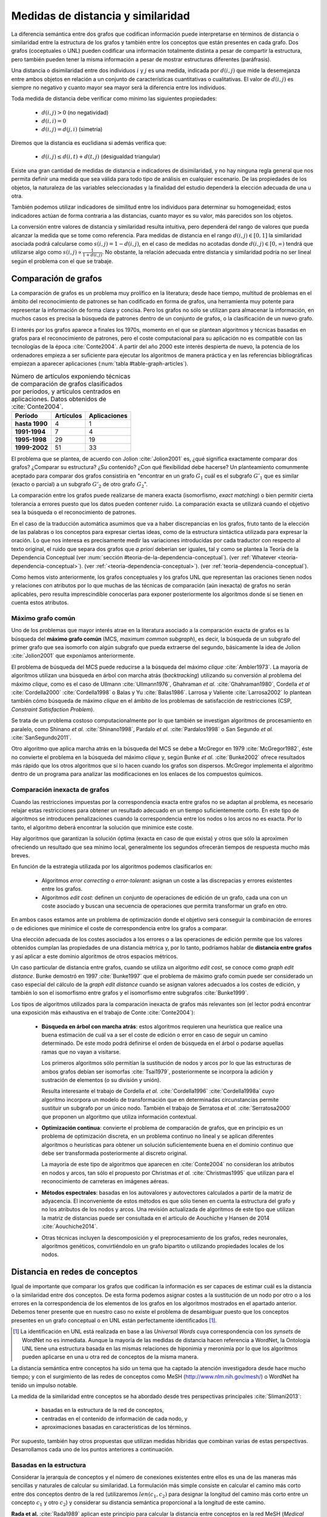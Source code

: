 
Medidas de distancia y similaridad
----------------------------------
La diferencia semántica entre dos grafos que codifican información puede interpretarse en
términos de distancia o similaridad entre la estructura de los grafos y también entre los
conceptos que están presentes en cada grafo. Dos grafos (coceptuales o UNL) pueden
codificar una información totalmente distinta a pesar de compartir la estructura, pero
también pueden tener la misma información a pesar de mostrar estructuras
diferentes (paráfrasis).

Una distancia o disimilaridad entre dos individuos :math:`i` y :math:`j` es una medida,
indicada por :math:`d(i,j)` que mide la desemejanza entre ambos objetos en relación a un
conjunto de características cuantitativas o cualitativas. El valor de :math:`d(i,j)` es
siempre no negativo y cuanto mayor sea mayor será la diferencia entre los individuos.

Toda medida de distancia debe verificar como mínimo las siguientes propiedades:

 * :math:`d(i,j)>0` (no negatividad)
 * :math:`d(i,i)=0`
 * :math:`d(i,j)=d(j,i)` (simetría)

Diremos que la distancia es euclidiana si además verifica que:

 * :math:`d(i,j) \leq d(i,t)+d(t,j)` (desigualdad triangular)

Existe una gran cantidad de medidas de distancia e indicadores de disimilaridad, y no hay
ninguna regla general que nos permita definir una medida que sea válida para todo tipo de
análisis en cualquier escenario. De las propiedades de los objetos, la naturaleza de las
variables seleccionadas y la finalidad del estudio dependerá la elección adecuada de una u
otra.

También podemos utilizar indicadores de similitud entre los individuos para determinar su
homogeneidad; estos indicadores actúan de forma contraria a las distancias, cuanto mayor
es su valor, más parecidos son los objetos.

La conversión entre valores de distancia y similaridad resulta intuitiva, pero dependerá
del rango de valores que pueda alcanzar la medida que se tome como referencia. Para medidas
de distancia en el rango :math:`d(i,j) \in [0, 1]` la similaridad asociada podrá calcularse como 
:math:`s(i,j) = 1-d(i,j)`, en el caso de medidas no acotadas donde :math:`d(i,j) \in [0, \infty)`
tendrá que utilizarse algo como :math:`s(i,j) \propto \frac{1}{1 + d(i,j)}`. No obstante,
la relación adecuada entre distancia y similaridad podría no ser lineal según el
problema con el que se trabaje.


Comparación de grafos
`````````````````````
La comparación de grafos es un problema muy prolífico en la literatura; desde hace tiempo,
multitud de problemas en el ámbito del reconocimiento de patrones se han codificado en forma
de grafos, una herramienta muy potente para representar la información de forma clara y
concisa. Pero los grafos no sólo se utilizan para almacenar la información, en muchos casos
es precisa la búsqueda de patrones dentro de un conjunto de grafos, o la clasificación de
un nuevo grafo. 

El interés por los grafos aparece a finales los 1970s, momento en el que se plantean
algoritmos y técnicas basadas en grafos para el reconocimiento de patrones, pero el coste
computacional para su aplicación no es compatible con las tecnologías de la
época :cite:`Conte2004`. A partir del año 2000 este interés despierta de nuevo, la
potencia de los ordenadores empieza a ser suficiente para ejecutar los algoritmos de
manera práctica y en las referencias bibliográficas empiezan a aparecer aplicaciones
(:num:`tabla #table-graph-articles`).


.. tabularcolumns:: |p{3cm}|p{4cm}|p{4cm}|
.. _table-graph-articles:
.. list-table:: Número de artículos exponiendo técnicas de comparación de grafos
   clasificados por períodos, y artículos centrados en aplicaciones. Datos obtenidos
   de :cite:`Conte2004`.
   :class: longtable
   :header-rows: 1
   :stub-columns: 1

   *  -  Período
      -  Artículos
      -  Aplicaciones
   *  -  hasta 1990
      -  4
      -  1
   *  -  1991-1994
      -  7
      -  4
   *  -  1995-1998
      -  29
      -  19
   *  -  1999-2002
      -  51
      -  33
   


El problema que se plantea, de acuerdo con Jolion :cite:`Jolion2001` es, ¿qué significa
exactamente comparar dos grafos? ¿Comparar su estructura? ¿Su contenido? ¿Con qué
flexibilidad debe hacerse? Un planteamiento comunmente aceptado para comparar dos grafos
consistiría en "encontrar en un grafo :math:`G_1` cuál es el subgrafo :math:`G'_1`
que es similar (exacto o parcial) a un subgrafo :math:`G'_2` de otro grafo :math:`G_2`".

La comparación entre los grafos puede realizarse de manera exacta (isomorfismo,
*exact matching*) o bien permitir cierta tolerancia a errores puesto que los datos
pueden contener ruido. La comparación exacta se utilizará cuando el objetivo sea
la búsqueda o el reconocimiento de patrones.

En el caso de la traducción automática asumimos que va a haber discrepancias en los grafos,
fruto tanto de la elección de las palabras o los conceptos para expresar ciertas ideas,
como de la estructura sintáctica utilizada para expresar la oración. Lo que nos interesa
es precisamente medir las variaciones introducidas por cada traductor con respecto al 
texto original, el ruido que separa dos grafos que *a priori* deberían ser iguales, tal y
como se plantea la Teoría de la Dependencia Conceptual 
(ver :num:`sección #teoria-de-la-dependencia-conceptual`).
(ver :ref:`Whatever <teoria-dependencia-conceptual>`).
(ver :ref:`<teoria-dependencia-conceptual>`).
(ver :ref:`teoria-dependencia-conceptual`).


Como hemos visto anteriormente, los grafos conceptuales y los grafos UNL que representan
las oraciones tienen nodos y relaciones con atributos por lo que muchas de las técnicas
de comparación (aún inexacta) de grafos no serán aplicables, pero resulta imprescindible
conocerlas para exponer posteriormente los algoritmos donde sí se tienen en cuenta estos
atributos.

.. maximo-grafo-comun_
Máximo grafo común
++++++++++++++++++
Uno de los problemas que mayor interés atrae en la literatura asociado a la comparación
exacta de grafos es la búsqueda del **máximo grafo común** (MCS, *maximum common subgraph*),
es decir, la búsqueda de un subgrafo del primer grafo que sea isomorfo con algún subgrafo
que pueda extraerse del segundo, básicamente la idea de Jolion :cite:`Jolion2001` que
exponíamos anteriormente.

El problema de búsqueda del MCS puede reducirse a la búsqueda del máximo
*clique* :cite:`Ambler1973`. La mayoría de algoritmos utilizan una búsqueda en árbol
con marcha atrás (*backtracking*) utilizando su conversión al problema del máximo
*clique*, como es el caso de Ullmann :cite:`Ullmann1976`, Ghahraman *et al.*
:cite:`Ghahraman1980`, Cordella *et al* :cite:`Cordella2000` :cite:`Cordella1998` o
Balas y Yu :cite:`Balas1986`. Larrosa y Valiente :cite:`Larrosa2002` lo plantean también
cómo búsqueda de máximo *clique* en el ámbito de los problemas de satisfacción de
restricciones (CSP, *Constraint Satisfaction Problem*).

Se trata de un problema costoso computacionalmente por lo que también se investigan
algoritmos de procesamiento en paralelo, como Shinano *et al.* :cite:`Shinano1998`,
Pardalo *et al.* :cite:`Pardalos1998` o San Segundo *et al.* :cite:`SanSegundo2011`.

Otro algoritmo que aplica marcha atrás en la búsqueda del MCS se debe a McGregor en
1979 :cite:`McGregor1982`, éste no convierte el problema en la búsqueda del máximo *clique*
y, según Bunke *et al.* :cite:`Bunke2002` ofrece resultados más rápido que los otros
algoritmos que sí lo hacen cuando los grafos son dispersos. McGregor implementa
el algoritmo dentro de un programa para analizar las modificaciones en los enlaces de
los compuestos químicos.


Comparación inexacta de grafos
++++++++++++++++++++++++++++++
Cuando las restricciones impuestas por la correspondencia exacta entre grafos
no se adaptan al problema, es necesario relajar estas restricciones para obtener un
resultado adecuado en un tiempo suficientemente corto. En este tipo de algoritmos se
introducen penalizaciones cuando la correspondencia entre los nodos o los arcos no es
exacta. Por lo tanto, el algoritmo deberá encontrar la solución que minimice este coste.

Hay algoritmos que garantizan la solución óptima (exacta en caso de que exista) y otros
que sólo la aproximen ofreciendo un resultado que sea mínimo local, generalmente los
segundos ofrecerán tiempos de respuesta mucho más breves.

En función de la estrategia utilizada por los algoritmos podemos clasificarlos en:

 * Algoritmos *error correcting* o *error-tolerant*: asignan un coste a las
   discrepacias y errores existentes entre los grafos.
 * Algoritmos *edit cost*: definen un conjunto de operaciones de edición de un grafo,
   cada una con un coste asociado y buscan una secuencia de operaciones que permita
   transformar un grafo en otro.

En ambos casos estamos ante un problema de optimización donde el objetivo será conseguir
la combinación de errores o de ediciones que minimice el coste de correspondencia entre
los grafos a comparar.

Una elección adecuada de los costes asociados a los errores o a las operaciones de edición
permite que los valores obtenidos cumplan las propiedades de una distancia métrica y, por
lo tanto, podríamos hablar de **distancia entre grafos** y así aplicar a este dominio
algoritmos de otros espacios métricos.

Un caso particular de distancia entre grafos, cuando se utiliza un algoritmo *edit cost*,
se conoce como *graph edit distance*. Bunke demostró en 1997 :cite:`Bunke1997` que el problema
de máximo grafo común puede ser considerado un caso especial del cálculo de la *graph
edit distance* cuando se asignan valores adecuados a los costes de edición, y también lo son
el isomorfismo entre grafos y el isomorfismo entre subgrafos :cite:`Bunke1999`.

.. Y aquí entramos en la comparación inexacta de grafos propiamente dicha

Los tipos de algoritmos utilizados para la comparación inexacta de grafos más relevantes
son (el lector podrá encontrar una exposición más exhaustiva en el trabajo de Conte :cite:`Conte2004`):

 * **Búsqueda en árbol con marcha atrás**: estos algoritmos requieren una heurística que
   realice una buena estimación de cuál va a ser el coste de edición o error en caso de
   seguir un camino determinado. De este modo podrá definirse el orden de búsqueda en el
   árbol o podarse aquellas ramas que no vayan a visitarse.

   Los primeros algoritmos sólo permitían la sustitución de nodos y arcos por lo que las
   estructuras de ambos grafos debían ser isomorfas :cite:`Tsai1979`, posteriormente se
   incorpora la adición y sustración de elementos (o su división y unión).

   Resulta interesante el trabajo de Cordella *et al.* :cite:`Cordella1996`
   :cite:`Cordella1998a` cuyo algoritmo incorpora un modelo de transformación que en
   determinadas circunstancias permite sustituir un subgrafo por un único nodo.
   También el trabajo de Serratosa *et al.* :cite:`Serratosa2000` que proponen un
   algoritmo que utiliza información contextual.

 * **Optimización continua**: convierte el problema de comparación de grafos, que en principio es
   un problema de optimización discreta, en un problema continuo no lineal y se aplican
   diferentes algoritmos o heurísticas para obtener un solución suficientemente buena en
   el dominio continuo que debe ser transformada posteriormente al discreto original.

   La mayoría de este tipo de algoritmos que aparecen en :cite:`Conte2004` no consideran
   los atributos en nodos y arcos, tan sólo el propuesto por Christmas *et al.*
   :cite:`Christmas1995` que utilizan para el reconocimiento de carreteras en imágenes
   aéreas.

 * **Métodos espectrales**: basadas en los autovalores y autovectores calculados a partir de la
   matriz de adyacencia. El inconveniente de estos métodos es que sólo tienen en cuenta la
   estructura del grafo y no los atributos de los nodos y arcos. Una revisión actualizada de
   algoritmos de este tipo que utilizan la matriz de distancias puede ser consultada en
   el articulo de Aouchiche y Hansen de 2014 :cite:`Aouchiche2014`.

 * Otras técnicas incluyen la descomposición y el preprocesamiento de los grafos, redes
   neuronales, algoritmos genéticos, convirtiéndolo en un grafo bipartito o utilizando
   propiedades locales de los nodos.


Distancia en redes de conceptos
```````````````````````````````
Igual de importante que comparar los grafos que codifican la información es ser capaces de
estimar cuál es la distancia o la similaridad entre dos conceptos. De esta forma podemos asignar
costes a la sustitución de un nodo por otro o a los errores en la correspondencia de los
elementos de los grafos en los algoritmos mostrados en el apartado anterior. Debemos tener presente
que en nuestro caso no existe el problema de desambiguar puesto que los conceptos presentes en 
un grafo conceptual o en UNL están perfectamente identificados [#]_.

.. [#] La identificación en UNL está realizada en base a las *Universal Words* cuya correspondencia
   con los *synsets* de WordNet no es inmediata. Aunque la mayoría de las medidas de distancia
   hacen referencia a WordNet, la Ontología UNL tiene una estructura basada en las mismas
   relaciones de hiponimia y meronimia por lo que los algoritmos pueden aplicarse en una u otra
   red de conceptos de la misma manera.

La distancia semántica entre conceptos ha sido un tema que ha captado la atención investigadora
desde hace mucho tiempo; y con el surgimiento de las redes de conceptos como MeSH
(http://www.nlm.nih.gov/mesh/) o WordNet ha tenido un impulso notable.

La medida de la similaridad entre conceptos se ha abordado desde tres perspectivas principales
:cite:`Slimani2013`:

 * basadas en la estructura de la red de conceptos, 
 * centradas en el contenido de información de cada nodo, y 
 * aproximaciones basadas en características de los términos.

Por supuesto, también hay otros propuestas que utilizan medidas híbridas que combinan
varias de estas perspectivas. Desarrollamos cada uno de los puntos anteriores a continuación.

.. redes-conceptos-estructura_
Basadas en la estructura
++++++++++++++++++++++++
Considerar la jerarquía de conceptos y el número de conexiones existentes entre ellos es una
de las maneras más sencillas y naturales de calcular su similaridad. La formulación más
simple consiste en calcular el camino más corto entre dos conceptos dentro de la red
(utilizaremos :math:`len(c_1, c_2)` para designar la longitud del camino más corto entre
un concepto :math:`c_1` y otro :math:`c_2`) y
considerar su distancia semántica proporcional a la longitud de este camino.

**Rada et al.** :cite:`Rada1989` aplican este principio para calcular la distancia entre
conceptos en la red MeSH (*Medical Subject Headers*), Jarmasz y Szpakowicz
:cite:`Jarmasz2003` utilizan la misma técnica con el *Roget's Thesaurus*.
En ambos casos los resultados son bastante buenos debido a que sólo utilizan las relaciones
``is-a`` :cite:`Lee1993`. Esta distancia se formularía como:

.. math::

    dist_r(c_1, c_2) = len(c_1, c_2)


No obstante, parece lógico pensar que la distancia entre dos nodos adyacentes cualesquiera
no tiene por qué ser idéntica, así cada conexión debe tener un peso asignado en el cálculo
de esta distancia.
En redes muy grandes, como es el caso que nos ocupa, esta peso no puede ser asignado manualmente
para cada conexión, deben implementarse algoritmos que permitan calcularlo basándose en
características de la red. Algunas de estas características estructurales típicamente
relacionadas con una red de conceptos jerárquica son :cite:`Jiang1997`:

 * **Densidad**: la densidad de la red no es la misma en todas sus partes, se puede sugerir
   que cuanto mayor es la densidad en una zona, menor es la distancia entre los nodos que 
   están en esa zona :cite:`Richardson1995`.
 * **Profundidad**: cuanto más se desciende en la jerarquía más sutiles son las diferencias
   entre los conceptos, por lo tanto la distancia entre los nodos es cada vez menor.
 * **Tipo de conexión**: el peso de cada conexión será diferente según el tipo de relación
   que indique: hiponimia, meronimia, antonimia, etc.
 * **Fuerza de cada conexión**: en la relación de un nodo con sus hijos no todas las
   conexiones tienen que tener el mismo peso. En este punto es donde los métodos estadísticos
   basados en el contenido de información (ver más abajo) pueden ser útiles.

**Sussna** :cite:`Sussna1993` propone una métrica de distancia que considera la profundidad
dentro de la red de conceptos de tal forma que la distancia semántica entre ellos es
tanto menor cuanto más se desciende en la jerarquía. Asigna a cada relación :math:`r` que 
parte de un node :math:`c_1` un peso dentro de un intervalo :math:`[min_r, max_r]` en
función del número de relaciones del mismo tipo que parten de él:

.. math::
    :label: sussna
    
    wt(c_1 \rightarrow_r) = max_r - \frac{max_r - min_r}{edges_r (c_1)}

La distancia entre dos conceptos adyacentes :math:`c_1` y :math:`c_2` es la media
de los pesos de la relación en ambas direcciones ponderada por la profundidad de los nodos.

.. math::

    dist_s(c_1, c_2) = \frac{wt(c_1 \rightarrow_r) + wt(c_2 \rightarrow_{r'}) }{2 \cdot max\{depth(c_1), depth(c_2)\}}
    
.. warning:: En el artículo de Sussna se dice que en esta última ecuació los pesos
   deben ser invertidos, pero tanto en la formulación del artículo como en la literatura
   posterior, no se tiene en cuenta y el resultado NO ES EL ESPERADO.
   
   Hablo de esto más adelante, ¿debería tratarlo aquí?
   

La distancia semántica entre dos nodos cualesquiera de la red se calcularía como la suma de
distancias entre cada par de nodos adyacentes a lo largo del camino más corto que los une.

**Wu and Palmer** :cite:`Wu1994` proponen una medida de similaridad entre conceptos que tiene
en cuenta al hiperónimo común más profundo en la jerarquía (*lowest-super-ordinate*, ``lso``)
de ambos conceptos:

.. math::

    sim_{WP}(c_1, c_2) = \frac{2 \cdot depth(lso(c_1, c_2))}{len(c_1, lso(c_1, c_2)) + len(c_2, lso(c_1, c_2)) + 2 \cdot depth(lso(c_1, c_2))}

y la distancia se puede expresar como:

.. math::

    dist_{WP}(c_1, c_2) = 1 - sim_{WP}(c_1, c_2)

Así, la distancia entre los conceptos es menor cuanto mayor es la profundidad del hiperónimo común dentro de la jerarquía.

**Leacock and Chodorow** :cite:`Leacock1998` proponen una función de similaridad semántica
que tiene en cuenta la profundidad máxima de la jerarquía de conceptos:

.. math::

    sim_{LC}(c_1, c_2) = -log \frac{len(c_1, c_2)}{2 \cdot \underset{c \in WordNet}{max} depth(c)}

**Li et al.** :cite:`Li2003` plantean una función no lineal que pondera la longitud del camino
más corto entre el par de conceptos y la profundidad del hiperónimo común:

.. math::

    sim_{Li}(c_1, c_2) = e^{-\alpha \cdot len(c_1, c_2)} \frac{e^{\beta \cdot N} - e^{-\beta \cdot N}}{e^{\beta \cdot N} + e^{-\beta \cdot N}}

donde :math:`N = depth(lso(c_1, c_2))`, :math:`\alpha \geq 0` y :math:`\beta \geq 0`. Después del
análisis que realizan en el artículo concluyen que los parámetros óptimos en la fórmula
anterior son :math:`\alpha = 0.2` y :math:`\beta = 0.6`.


.. redes-conceptos-contenido-informacion_
Basadas en el contenido de información
++++++++++++++++++++++++++++++++++++++
Una de las formas de evaluar la densidad de la red de conceptos es considerar el contenido de
información de un concepto :cite:`Resnik1999`, para ello no basta con la red de conceptos
sino que es necesario contar con un *corpus* suficientemente grande. Así, si la probabilidad
de encontrar un concepto :math:`c` en el corpus es :math:`p(c)`, es contenido de información
dado por este concepto, según la teoría de la información es:

.. math::

    IC(c) = -log(p(c))

La primera vez en la que se utiliza el contenido de información para calcular la distancia
semántica entre conceptos pudo ser en 1995 por Resnik quien sólo tenía
en cuenta la frecuencia de aparición de un término para evaluarlo.

**Resnik** :cite:`Resnik1995` propone la siguiente medida de similaridad semántica:

.. math::

    sim_R(c_1, c_2) = -log \, p(lso(c_1, c_2))

Para el cálculo de las frecuencias de aparición de los conceptos en el corpus, Resnik realiza
el cálculo contando como una aparición del concepto cada vez que aparece el propio concepto
o uno de sus hipónimos en la jerarquía (hay que hacer notar que Resnik trabaja a nivel de palabras
y no de conceptos desambiguados), formalmente:

.. math::
    
    freq(c) = \sum_{w \in words(c)} count(w)

donde :math:`words(c)` sería el conjunto de conceptos cuyo hiperónimo es :math:`c`. De este modo
la probabilidad de un concepto puede calcularse como su frecuencia relativa de aparición:

.. math::

    p(c) = \frac{freq(c)}{N}

siendo :math:`N` el número total de conceptos en la jerarquía. 

.. warning:: Verificar que N es el número total de conceptos, hay que pensar que estamos sumando
   una aparición cada vez que aparece un hipónimo, por lo que N podría referirse al número de
   conceptos o también al número de elementos sumados que va a ser mucho mayor.

Como señala Budanitsky y Hirst :cite:`Budanitsky1998` uno de los mayores incovenientes de esta
medida es que se obtiene el mismo valor de similaridad para cualesquiera dos conceptos que
tengan el mismo ``lso``, algo que en las medidas que consideran la longitud del camino mínimo
no ocurre.

**Jiang y Conrath** :cite:`Jiang1997` ofrecen una aproximación en la que combinan las técnicas
basadas en nodos y las basadas en arcos, la estructura de la red y la información estadística
ofrecida por el corpus.

En primer lugar consideran el peso de las conexiones en la red y postulan que este peso es
proporcional a la probabilidad condicionada de encontrar una instancia de un concepto :math:`c`
cuando ha aparecido el concepto padre :math:`f`:

.. math::

    p(c|f) = \frac{p(c \cap f)}{p(f)} = \frac{p(c)}{p(f)}

la segunda igualdad se justifica según :cite:`Resnik1999` puesto que toda aparición de ``c``
contará también como una aparición de ``par(c)``. De este modo el peso de cada conexión puede
calcularse a través de la teoría de la información como:

.. math::

    wt(c, f) = -log [p(c|f)] = IC(c) - IC(f)

es decir, el peso de cada conexión es simplemente la diferencia en el contenido de información
entre el concepto hijo y su hiperónimo directo.

Jiang y Conrath consideran también otros factores que deben incorporarse al peso de cada
conexión, estos son: la densidad local, la profundidad del nodo y el tipo de enlace; obteniendo
entonces una formulación como la que se sigue:

.. math::

    wt(c, f) = \bigg(\beta + (1-\beta)\frac{\overline{E}}{E(f)}\bigg) \bigg(\frac{d(f) + 1}{d(f)}\bigg)^{\alpha} [IC(c) - IC(f)] \, T(c, f)

donde :math:`d(f)` es la profundidad del nodo ``f`` en la jerarquía, :math:`E(f)` el número
de arcos (densidad local), :math:`\overline{E}` la densidad media en la jerarquía y :math:`T(c,f)`
es el factor correspondiente al tipo de enlace. Los parámetros :math:`\alpha (\alpha \geq 0)`
y :math:`\beta (0 \leq \beta \leq 1)` controlan el grado de influencia de los diferentes factores
en el peso final del enlace.

Utilizando esta formulación puede calcularse la distancia entre dos conceptos como la suma de los
pesos de las conexiones del camino más corto que los une. En el caso especial en el que sólo se 
considera el peso de los enlaces de tipo hiperónimo/hipónimo con un peso 1,
:math:`\alpha = 0, \beta = 1, T(c,f)=1`, entonces la distancia puede calcularse como:

.. math::

    dist_{JC}(c_1, c_2) = IC(c_1) + IC(c_2) - 2 \cdot IC(lso(c_1, c_2))

es decir,

.. math::

    dist_{JC}(c_1, c_2) = 2log\, p(lso(c_1, c_2)) - (log \, p(c_1) + log \, p(c_2))

**Lin** :cite:`Lin1998` propone una medida de similaridad universal, que no dependa de la
representación de los conceptos ni de un recurso o aplicación específico. Así Lin prueba
el siguiente teorema:

    **Similarity Theorem**: The similarity between A and B is measured by the ratio between the
    amount of information needed to state the commonality of A and B and the information
    needed to fully describe what A and B are:

    .. math::

        sim(A, B) = \frac{log P(common(A, B))}{log P(description(A,B))}

es decir, la similaridad es el ratio entre la información que ambos conceptos tienen en común
y la información necesaria para describirlos. La aplicación de este teorema a una jerarquía
de conceptos es automática:

.. math::

    sim_{Lin}(c_1, c_2) = \frac{2 \cdot log \, p(lso(c_1, c_2))}{log(p(c_1)) + log(p(c_2))}


Basadas en características de los términos
++++++++++++++++++++++++++++++++++++++++++
Una aproximación diferente permite calcular la similaridad entre dos conceptos basándose en
características descriptivas de cada uno de ellos, el valor de similaridad se calcula
utilizando formulaciones análogas al coeficiente de Jaccard.
Uno de los principales incovenientes para poder aplicar este tipo de modelos es que normalmente
no se dispone de un conjunto de características homogeneo para todos los conceptos.

Como referencia citamos los trabajos de Petrakis *et al.* :cite:`Petrakis2006` y
Tversky :cite:`Tversky1977`, pero su enfoque se aparta del planteamiento de esta tesis donde contamos
con los conceptos desambiguados y con una red de conceptos a nuestra disposición.

.. TODO: Añadir medidas basadas en buscadores web (ver :cite:`Maind2012`)
